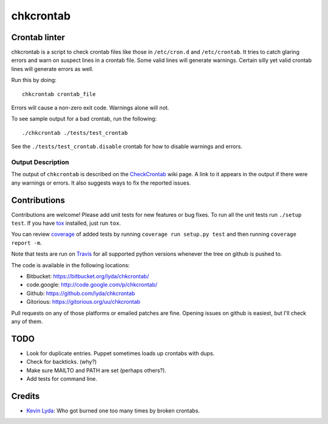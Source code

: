 ==========
chkcrontab
==========
.. image:: https://secure.travis-ci.org/lyda/chkcrontab.png
   :target: https://secure.travis-ci.org/lyda/chkcrontab
   :alt: Build status

Crontab linter
==============
chkcrontab is a script to check crontab files like those in
``/etc/cron.d`` and ``/etc/crontab``.  It tries to catch glaring
errors and warn on suspect lines in a crontab file.  Some valid
lines will generate warnings.  Certain silly yet valid crontab lines
will generate errors as well.

Run this by doing::

    chkcrontab crontab_file

Errors will cause a non-zero exit code.  Warnings alone will not.

To see sample output for a bad crontab, run the following::

  ./chkcrontab ./tests/test_crontab

See the ``./tests/test_crontab.disable`` crontab for how to disable
warnings and errors.

Output Description
~~~~~~~~~~~~~~~~~~

The output of ``chkcrontab`` is described on the `CheckCrontab`_
wiki page. A link to it appears in the output if there were any
warnings or errors. It also suggests ways to fix the reported
issues.

Contributions
=============
Contributions are welcome! Please add unit tests for new features
or bug fixes.  To run all the unit tests run ``./setup test``.
If you have `tox`_ installed, just run ``tox``.

You can review `coverage`_ of added tests by running
``coverage run setup.py test`` and then running
``coverage report -m``.

Note that tests are run on `Travis`_ for all supported python
versions whenever the tree on github is pushed to.

The code is available in the following locations:

* Bitbucket: https://bitbucket.org/lyda/chkcrontab/
* code.google: http://code.google.com/p/chkcrontab/
* Github: https://github.com/lyda/chkcrontab
* Gitorious: https://gitorious.org/uu/chkcrontab

Pull requests on any of those platforms or emailed patches are fine.
Opening issues on github is easiest, but I'll check any of them.

TODO
====
* Look for duplicate entries. Puppet sometimes loads up crontabs
  with dups.
* Check for backticks. (why?)
* Make sure MAILTO and PATH are set (perhaps others?).
* Add tests for command line.

Credits
=======
- `Kevin Lyda`_: Who got burned one too many times by broken crontabs.

.. _`tox`: http://pypi.python.org/pypi/tox
.. _`coverage`: http://pypi.python.org/pypi/coverage
.. _`Travis`: http://travis-ci.org/#!/lyda/chkcrontab
.. _`Kevin Lyda`: https://github.com/lyda
.. _`CheckCrontab`: http://goo.gl/7XS9q
